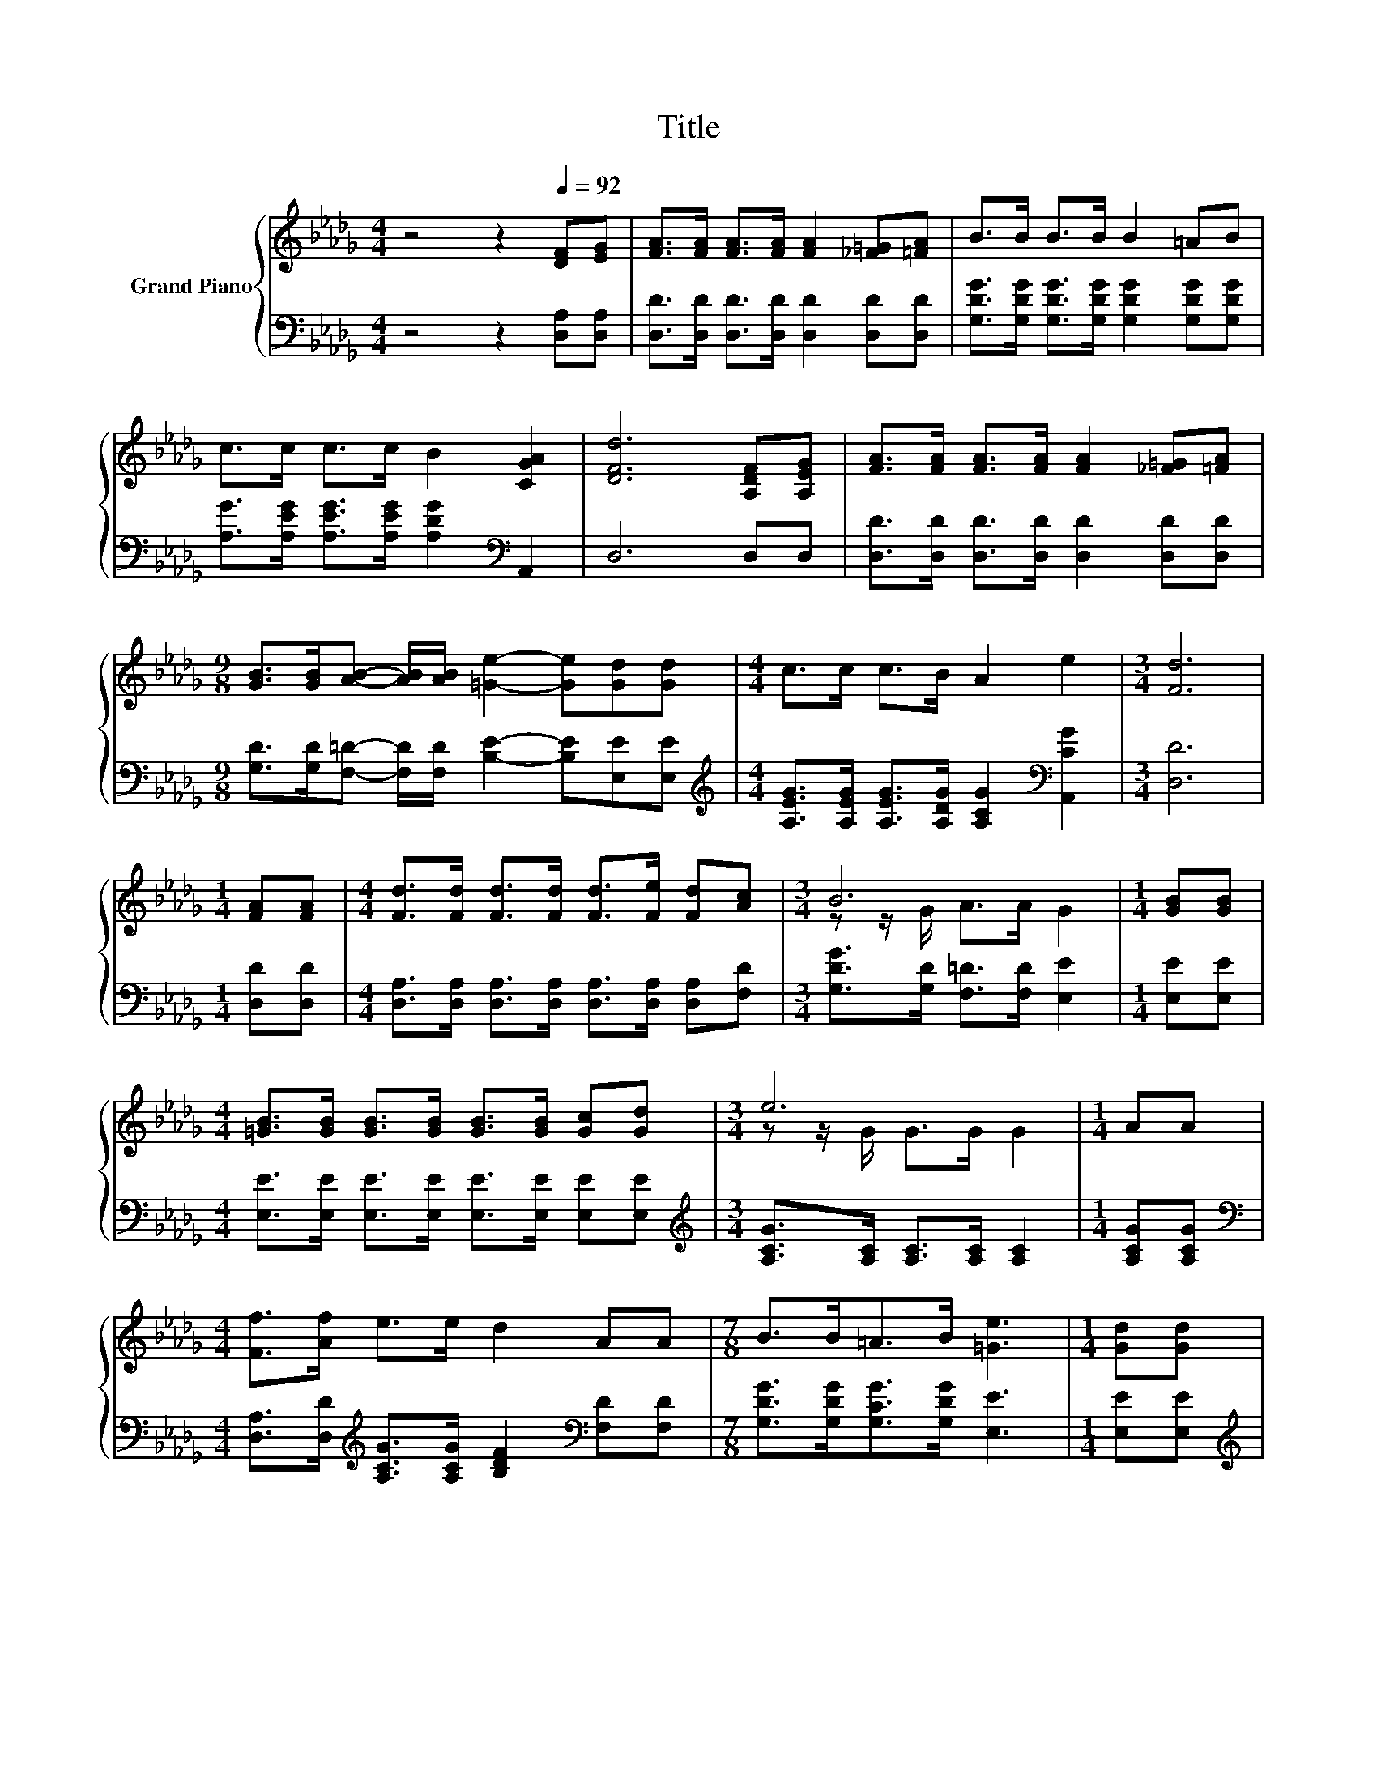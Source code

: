 X:1
T:Title
%%score { ( 1 3 ) | ( 2 4 ) }
L:1/8
M:4/4
K:Db
V:1 treble nm="Grand Piano"
V:3 treble 
V:2 bass 
V:4 bass 
V:1
 z4 z2[Q:1/4=92] [DF][EG] | [FA]>[FA] [FA]>[FA] [FA]2 [_F=G][=FA] | B>B B>B B2 =AB | %3
 c>c c>c B2 [CGA]2 | [DFd]6 [A,DF][A,EG] | [FA]>[FA] [FA]>[FA] [FA]2 [_F=G][=FA] | %6
[M:9/8] [GB]>[GB][AB]- [AB]/[AB]/ [=Ge]2- [Ge][Gd][Gd] |[M:4/4] c>c c>B A2 e2 |[M:3/4] [Fd]6 | %9
[M:1/4] [FA][FA] |[M:4/4] [Fd]>[Fd] [Fd]>[Fd] [Fd]>[Fe] [Fd][Ac] |[M:3/4] B6 |[M:1/4] [GB][GB] | %13
[M:4/4] [=GB]>[GB] [GB]>[GB] [GB]>[GB] [Gc][Gd] |[M:3/4] e6 |[M:1/4] AA | %16
[M:4/4] [Ff]>[Af] e>e d2 AA |[M:7/8] B>B=A>B [=Ge]3 |[M:1/4] [Gd][Gd] | %19
[M:4/4] c>c c>B A>A [DGB][EGc] |[M:3/4] d6 |] %21
V:2
 z4 z2 [D,A,][D,A,] | [D,D]>[D,D] [D,D]>[D,D] [D,D]2 [D,D][D,D] | %2
 [G,DG]>[G,DG] [G,DG]>[G,DG] [G,DG]2 [G,DG][G,DG] | %3
 [A,G]>[A,EG] [A,EG]>[A,EG] [A,DG]2[K:bass] A,,2 | D,6 D,D, | %5
 [D,D]>[D,D] [D,D]>[D,D] [D,D]2 [D,D][D,D] | %6
[M:9/8] [G,D]>[G,D][F,=D]- [F,D]/[F,D]/ [B,E]2- [B,E][E,E][E,E] | %7
[M:4/4][K:treble] [A,EG]>[A,EG] [A,EG]>[A,DG] [A,CG]2[K:bass] [A,,CG]2 |[M:3/4] [D,D]6 | %9
[M:1/4] [D,D][D,D] |[M:4/4] [D,A,]>[D,A,] [D,A,]>[D,A,] [D,A,]>[D,A,] [D,A,][F,D] | %11
[M:3/4] [G,DG]>[G,D] [F,=D]>[F,D] [E,E]2 |[M:1/4] [E,E][E,E] | %13
[M:4/4] [E,E]>[E,E] [E,E]>[E,E] [E,E]>[E,E] [E,E][E,E] | %14
[M:3/4][K:treble] [A,CG]>[A,C] [A,C]>[A,C] [A,C]2 |[M:1/4] [A,CG][A,CG] | %16
[M:4/4][K:bass] [D,A,]>[D,D][K:treble] [A,CG]>[A,CG] [B,DF]2[K:bass] [F,D][F,D] | %17
[M:7/8] [G,DG]>[G,DG][G,CG]>[G,DG] [E,E]3 |[M:1/4] [E,E][E,E] | %19
[M:4/4][K:treble] [A,EG]>[A,EG] [A,EG]>[A,DG] [A,CG]>[A,CG][K:bass] A,,A,, |[M:3/4] z2 B,>B, A,2 |] %21
V:3
 x8 | x8 | x8 | x8 | x8 | x8 |[M:9/8] x9 |[M:4/4] x8 |[M:3/4] x6 |[M:1/4] x2 |[M:4/4] x8 | %11
[M:3/4] z z/ G/ A>A G2 |[M:1/4] x2 |[M:4/4] x8 |[M:3/4] z z/ G/ G>G G2 |[M:1/4] x2 |[M:4/4] x8 | %17
[M:7/8] x7 |[M:1/4] x2 |[M:4/4] x8 |[M:3/4] [DF]2 G>G F2 |] %21
V:4
 x8 | x8 | x8 | x6[K:bass] x2 | x8 | x8 |[M:9/8] x9 |[M:4/4][K:treble] x6[K:bass] x2 |[M:3/4] x6 | %9
[M:1/4] x2 |[M:4/4] x8 |[M:3/4] x6 |[M:1/4] x2 |[M:4/4] x8 |[M:3/4][K:treble] x6 |[M:1/4] x2 | %16
[M:4/4][K:bass] x2[K:treble] x4[K:bass] x2 |[M:7/8] x7 |[M:1/4] x2 | %19
[M:4/4][K:treble] x6[K:bass] x2 |[M:3/4] D,6 |] %21

